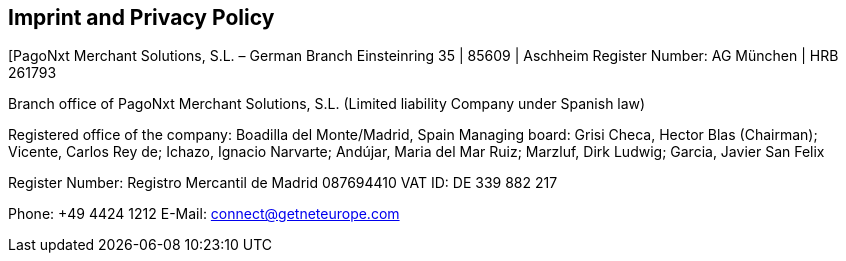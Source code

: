 [#Imprint]
== Imprint and Privacy Policy

[PagoNxt Merchant Solutions, S.L. – German Branch 
Einsteinring 35 | 85609 | Aschheim
Register Number: AG München | HRB 261793

Branch office of PagoNxt Merchant Solutions, S.L.
(Limited liability Company under Spanish law)

Registered office of the company: Boadilla del Monte/Madrid, Spain
Managing board: Grisi Checa, Hector Blas (Chairman); 
Vicente, Carlos Rey de; Ichazo, Ignacio Narvarte; Andújar, 
Maria del Mar Ruiz; Marzluf, Dirk Ludwig; Garcia, Javier San Felix 

Register Number: Registro Mercantil de Madrid 087694410
VAT ID: DE 339 882 217

Phone: +49 4424 1212
E-Mail: connect@getneteurope.com
